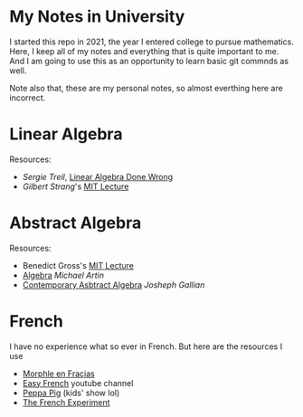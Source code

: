 * My Notes in University
I started this repo in 2021, the year I entered college
to pursue mathematics. Here, I keep all of my notes and
everything that is quite important to me. And I am going
to use this as an opportunity to learn basic git commnds
as well.

Note also that, these are my personal notes, so almost
everthing here are incorrect.

* Linear Algebra
Resources:
- /Sergie Treil/, [[https://www.math.brown.edu/streil/papers/LADW/LADW_2017-09-04.pdf][Linear Algebra Done Wrong]]
- /Gilbert Strang/'s [[https://www.youtube.com/playlist?list=PL49CF3715CB9EF31D][MIT Lecture]] 

* Abstract Algebra
Resources:
- Benedict Gross's [[https://www.youtube.com/playlist?list=PLelIK3uylPMGzHBuR3hLMHrYfMqWWsmx5][MIT Lecture]]
- [[https://b-ok.asia/book/2074468/649ed0][Algebra]] /Michael Artin/
- [[https://www.pdfdrive.com/contemporary-abstract-algebra-e158162817.html][Contemporary Asbtract Algebra]] /Josheph Gallian/

* French
I have no experience what so ever in French. But here are the resources I use
- [[https://www.youtube.com/channel/UC0x30zg5FzDAq-NDzCing7w][Morphle en Fraçias]]
- [[https://www.youtube.com/c/EasyFrench][Easy French]] youtube channel
- [[https://www.youtube.com/channel/UCXptamDYEVcU4JCio30hYTw][Peppa Pig]] (kids' show lol)
- [[https://www.thefrenchexperiment.com/][The French Experiment]]

